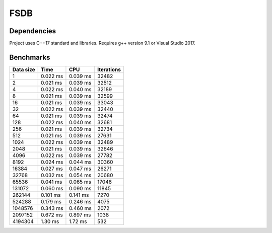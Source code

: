 FSDB
====

.. image:: https://img.shields.io/badge/language-cpp17-blue.svg
	:target: https://img.shields.io/badge/language-cpp17-blue.svg
.. image:: https://travis-ci.com/froexilize/fsdb.svg?branch=master
    :target: https://travis-ci.com/froexilize/fsdb
.. image:: https://ci.appveyor.com/api/projects/status/4thtertrite0tgnf/branch/master?svg=true
	:target: https://ci.appveyor.com/project/froexilize/fsdb
.. image:: https://codecov.io/gh/froexilize/fsdb/branch/master/graph/badge.svg
	:target: https://codecov.io/gh/froexilize/fsdb
.. image:: https://img.shields.io/github/issues/froexilize/fsdb.svg
    :target: https://github.com/froexilize/fsdb/issues
.. image:: https://img.shields.io/badge/License-GPLv3-blue.svg
	:target: LICENSE

Dependencies
------------

Project uses C++17 standard and libraries.
Requires g++ version 9.1 or Visual Studio 2017.

Benchmarks
----------

+----------+-------------+-------------+-----------+
|Data size |      Time   |         CPU | Iterations|
+==========+=============+=============+===========+
|1         |  0.022 ms   |    0.039 ms |      32482|
+----------+-------------+-------------+-----------+
|2         |  0.021 ms   |    0.039 ms |      32512|
+----------+-------------+-------------+-----------+
|4         |  0.022 ms   |    0.040 ms |      32189|
+----------+-------------+-------------+-----------+
|8         |  0.021 ms   |    0.039 ms |      32599|
+----------+-------------+-------------+-----------+
|16        |  0.021 ms   |    0.039 ms |      33043|
+----------+-------------+-------------+-----------+
|32        |  0.022 ms   |    0.039 ms |      32440|
+----------+-------------+-------------+-----------+
|64        |  0.021 ms   |    0.039 ms |      32474|
+----------+-------------+-------------+-----------+
|128       |  0.022 ms   |    0.040 ms |      32681|
+----------+-------------+-------------+-----------+
|256       |  0.021 ms   |    0.039 ms |      32734|
+----------+-------------+-------------+-----------+
|512       |  0.021 ms   |    0.039 ms |      27631|
+----------+-------------+-------------+-----------+
|1024      |  0.022 ms   |    0.039 ms |      32489|
+----------+-------------+-------------+-----------+
|2048      |  0.021 ms   |    0.039 ms |      32646|
+----------+-------------+-------------+-----------+
|4096      |  0.022 ms   |    0.039 ms |      27782|
+----------+-------------+-------------+-----------+
|8192      |  0.024 ms   |    0.044 ms |      30360|
+----------+-------------+-------------+-----------+
|16384     |  0.027 ms   |    0.047 ms |      26271|
+----------+-------------+-------------+-----------+
|32768     |  0.032 ms   |    0.054 ms |      20680|
+----------+-------------+-------------+-----------+
|65536     |  0.041 ms   |    0.065 ms |      17046|
+----------+-------------+-------------+-----------+
|131072    |  0.060 ms   |    0.090 ms |      11845|
+----------+-------------+-------------+-----------+
|262144    |  0.101 ms   |    0.141 ms |       7270|
+----------+-------------+-------------+-----------+
|524288    |  0.179 ms   |    0.246 ms |       4075|
+----------+-------------+-------------+-----------+
|1048576   |  0.343 ms   |    0.460 ms |       2072|
+----------+-------------+-------------+-----------+
|2097152   |  0.672 ms   |    0.897 ms |       1038|
+----------+-------------+-------------+-----------+
|4194304   |   1.30 ms   |     1.72 ms |        532|
+----------+-------------+-------------+-----------+
